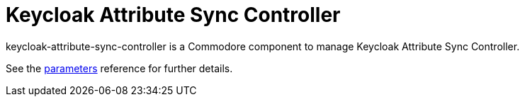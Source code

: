 = Keycloak Attribute Sync Controller

keycloak-attribute-sync-controller is a Commodore component to manage Keycloak Attribute Sync Controller.

See the xref:references/parameters.adoc[parameters] reference for further details.
